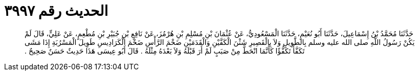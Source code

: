 
= الحديث رقم ٣٩٩٧

[quote.hadith]
حَدَّثَنَا مُحَمَّدُ بْنُ إِسْمَاعِيلَ، حَدَّثَنَا أَبُو نُعَيْمٍ، حَدَّثَنَا الْمَسْعُودِيُّ، عَنْ عُثْمَانَ بْنِ مُسْلِمِ بْنِ هُرْمُزَ، عَنْ نَافِعِ بْنِ جُبَيْرِ بْنِ مُطْعِمٍ، عَنْ عَلِيٍّ، قَالَ لَمْ يَكُنْ رَسُولُ اللَّهِ صلى الله عليه وسلم بِالطَّوِيلِ وَلاَ بِالْقَصِيرِ شَثْنَ الْكَفَّيْنِ وَالْقَدَمَيْنِ ضَخْمَ الرَّأْسِ ضَخْمَ الْكَرَادِيسِ طَوِيلَ الْمَسْرُبَةِ إِذَا مَشَى تَكَفَّأَ تَكَفُّؤًا كَأَنَّمَا انْحَطَّ مِنْ صَبَبٍ لَمْ أَرَ قَبْلَهُ وَلاَ بَعْدَهُ مِثْلَهُ ‏.‏ قَالَ أَبُو عِيسَى هَذَا حَدِيثٌ حَسَنٌ صَحِيحٌ ‏.‏
